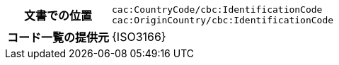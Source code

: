 
[cols="1,4"]
|===
h| 文書での位置
| `cac:CountryCode/cbc:IdentificationCode` +
`cac:OriginCountry/cbc:IdentificationCode` +
h| コード一覧の提供元
| {ISO3166}
|===
